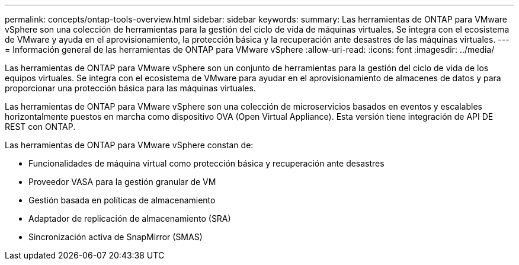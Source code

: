 ---
permalink: concepts/ontap-tools-overview.html 
sidebar: sidebar 
keywords:  
summary: Las herramientas de ONTAP para VMware vSphere son una colección de herramientas para la gestión del ciclo de vida de máquinas virtuales. Se integra con el ecosistema de VMware y ayuda en el aprovisionamiento, la protección básica y la recuperación ante desastres de las máquinas virtuales. 
---
= Información general de las herramientas de ONTAP para VMware vSphere
:allow-uri-read: 
:icons: font
:imagesdir: ../media/


[role="lead"]
Las herramientas de ONTAP para VMware vSphere son un conjunto de herramientas para la gestión del ciclo de vida de los equipos virtuales. Se integra con el ecosistema de VMware para ayudar en el aprovisionamiento de almacenes de datos y para proporcionar una protección básica para las máquinas virtuales.

Las herramientas de ONTAP para VMware vSphere son una colección de microservicios basados en eventos y escalables horizontalmente puestos en marcha como dispositivo OVA (Open Virtual Appliance). Esta versión tiene integración de API DE REST con ONTAP.

Las herramientas de ONTAP para VMware vSphere constan de:

* Funcionalidades de máquina virtual como protección básica y recuperación ante desastres
* Proveedor VASA para la gestión granular de VM
* Gestión basada en políticas de almacenamiento
* Adaptador de replicación de almacenamiento (SRA)
* Sincronización activa de SnapMirror (SMAS)

